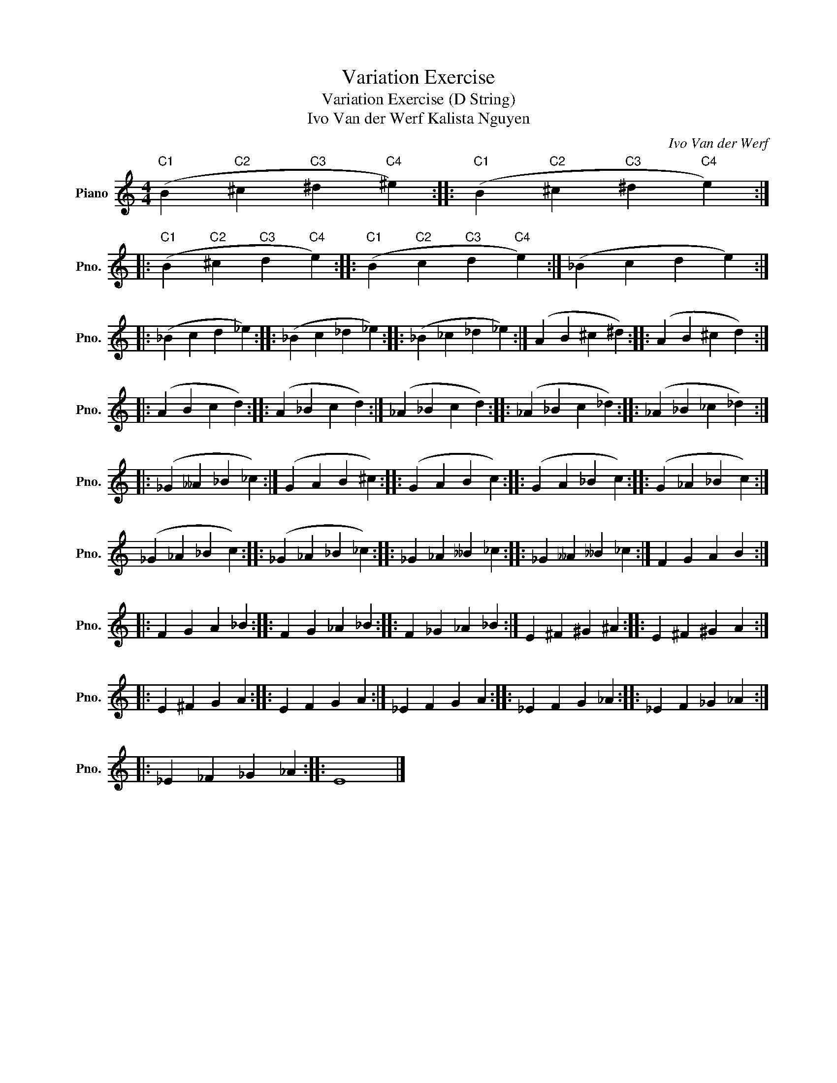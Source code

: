 X:1
T:Variation Exercise
T:Variation Exercise (D String) 
T:Ivo Van der Werf Kalista Nguyen 
C:Ivo Van der Werf
L:1/8
M:4/4
K:C
V:1 treble nm="Piano" snm="Pno."
V:1
"C1" (B2"C2" ^c2"C3" ^d2"C4" ^e2) ::"C1" (B2"C2" ^c2"C3" ^d2"C4" e2) :: %2
"C1" (B2"C2" ^c2"C3" d2"C4" e2) ::"C1" (B2"C2" c2"C3" d2"C4" e2) :| (_B2 c2 d2 e2) :: %5
 (_B2 c2 d2 _e2) :: (_B2 c2 _d2 _e2) :: (_B2 _c2 _d2 _e2) :| (A2 B2 ^c2 ^d2) :: (A2 B2 ^c2 d2) :: %10
 (A2 B2 c2 d2) :: (A2 _B2 c2 d2) :| (_A2 _B2 c2 d2) :: (_A2 _B2 c2 _d2) :: (_A2 _B2 _c2 _d2) :: %15
 (_G2 __A2 _B2 _c2) :| (G2 A2 B2 ^c2) :: (G2 A2 B2 c2) :: (G2 A2 _B2 c2) :: (G2 _A2 _B2 c2) :| %20
 (_G2 _A2 _B2 c2) :: (_G2 _A2 _B2 _c2) :: _G2 _A2 __B2 _c2 :: _G2 __A2 __B2 _c2 :| F2 G2 A2 B2 :: %25
 F2 G2 A2 _B2 :: F2 G2 _A2 _B2 :: F2 _G2 _A2 _B2 :| E2 ^F2 ^G2 ^A2 :: E2 ^F2 ^G2 A2 :: %30
 E2 ^F2 G2 A2 :: E2 F2 G2 A2 :| _E2 F2 G2 A2 :: _E2 F2 G2 _A2 :: _E2 F2 _G2 _A2 :: %35
 _E2 _F2 _G2 _A2 :: E8 |] %37

